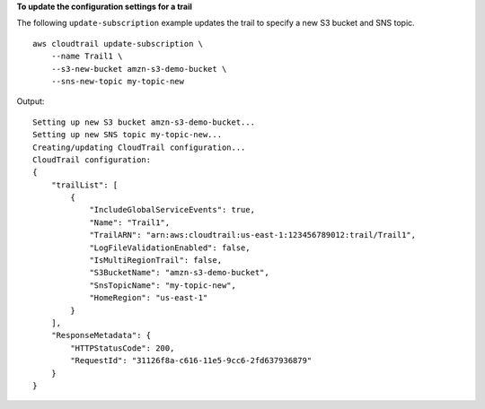 **To update the configuration settings for a trail**

The following ``update-subscription`` example updates the trail to specify a new S3 bucket and SNS topic. ::

    aws cloudtrail update-subscription \
        --name Trail1 \
        --s3-new-bucket amzn-s3-demo-bucket \
        --sns-new-topic my-topic-new

Output::

    Setting up new S3 bucket amzn-s3-demo-bucket...
    Setting up new SNS topic my-topic-new...
    Creating/updating CloudTrail configuration...
    CloudTrail configuration:
    {
        "trailList": [
            {
                "IncludeGlobalServiceEvents": true, 
                "Name": "Trail1", 
                "TrailARN": "arn:aws:cloudtrail:us-east-1:123456789012:trail/Trail1", 
                "LogFileValidationEnabled": false, 
                "IsMultiRegionTrail": false, 
                "S3BucketName": "amzn-s3-demo-bucket", 
                "SnsTopicName": "my-topic-new", 
                "HomeRegion": "us-east-1"
            }
        ], 
        "ResponseMetadata": {
            "HTTPStatusCode": 200, 
            "RequestId": "31126f8a-c616-11e5-9cc6-2fd637936879"
        }
    }
